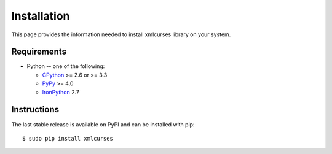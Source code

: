 Installation
============

This page provides the information needed to install
xmlcurses library on your system.

Requirements
-------------

* Python -- one of the following:

  - CPython_ >= 2.6 or >= 3.3
  - PyPy_ >= 4.0
  - IronPython_ 2.7

.. _CPython: http://www.python.org/
.. _PyPy: http://pypy.org/
.. _IronPython: http://ironpython.net/

Instructions
------------

The last stable release is available on PyPI and can be installed with pip::

    $ sudo pip install xmlcurses
